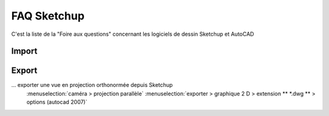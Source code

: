 .. _faq-su:

FAQ Sketchup
============

.. sectionauthor:: olivier Turlier

C'est la liste de la "Foire aux questions" concernant les logiciels de dessin Sketchup et AutoCAD

Import
------



Export
-------

... exporter une vue en projection orthonormée depuis Sketchup
	:menuselection:`caméra > projection parallèle`
	:menuselection:`exporter > graphique 2 D > extension ** *.dwg ** > options
	(autocad 2007)`



